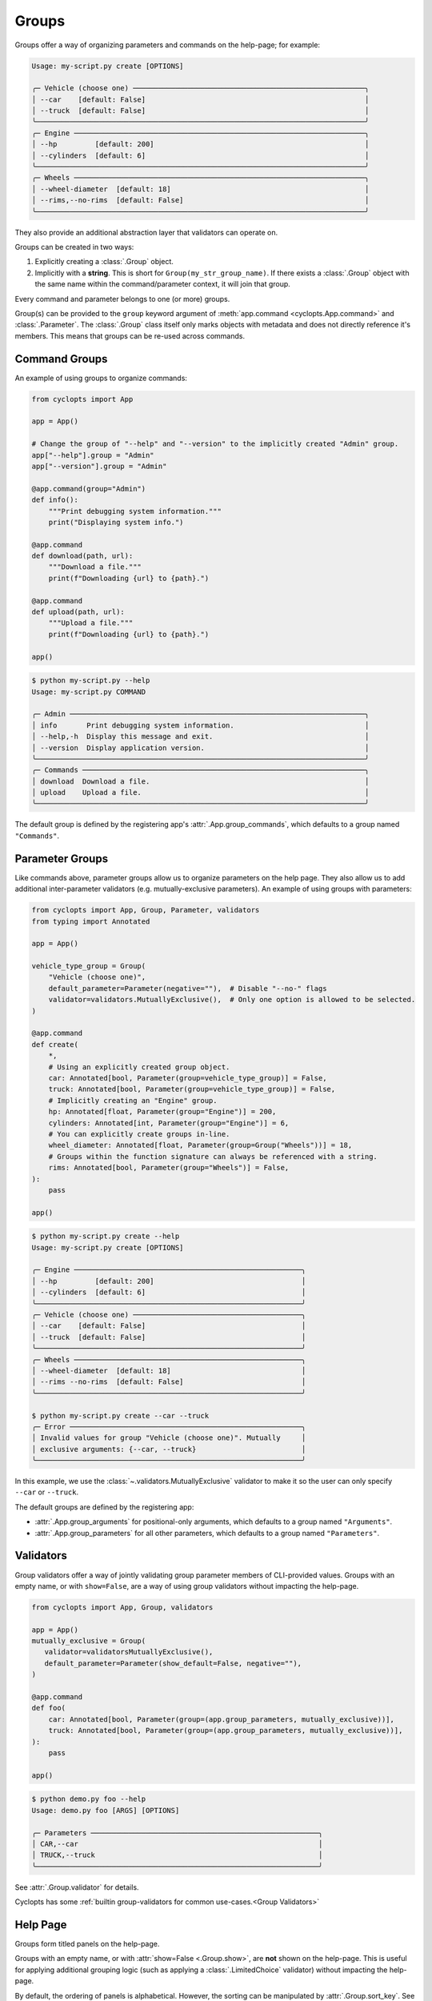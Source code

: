 ======
Groups
======
Groups offer a way of organizing parameters and commands on the help-page; for example:

.. code-block:: console

   Usage: my-script.py create [OPTIONS]

   ╭─ Vehicle (choose one) ───────────────────────────────────────────────────────╮
   │ --car    [default: False]                                                    │
   │ --truck  [default: False]                                                    │
   ╰──────────────────────────────────────────────────────────────────────────────╯
   ╭─ Engine ─────────────────────────────────────────────────────────────────────╮
   │ --hp         [default: 200]                                                  │
   │ --cylinders  [default: 6]                                                    │
   ╰──────────────────────────────────────────────────────────────────────────────╯
   ╭─ Wheels ─────────────────────────────────────────────────────────────────────╮
   │ --wheel-diameter  [default: 18]                                              │
   │ --rims,--no-rims  [default: False]                                           │
   ╰──────────────────────────────────────────────────────────────────────────────╯

They also provide an additional abstraction layer that validators can operate on.

Groups can be created in two ways:

1. Explicitly creating a :class:`.Group` object.

2. Implicitly with a **string**.
   This is short for ``Group(my_str_group_name)``.
   If there exists a :class:`.Group` object with the same name within the command/parameter context, it will join that group.

Every command and parameter belongs to one (or more) groups.

Group(s) can be provided to the ``group`` keyword argument of :meth:`app.command <cyclopts.App.command>` and :class:`.Parameter`.
The :class:`.Group` class itself only marks objects with metadata and does not directly reference it's members.
This means that groups can be re-used across commands.

--------------
Command Groups
--------------
An example of using groups to organize commands:

.. code-block:: python

   from cyclopts import App

   app = App()

   # Change the group of "--help" and "--version" to the implicitly created "Admin" group.
   app["--help"].group = "Admin"
   app["--version"].group = "Admin"

   @app.command(group="Admin")
   def info():
       """Print debugging system information."""
       print("Displaying system info.")

   @app.command
   def download(path, url):
       """Download a file."""
       print(f"Downloading {url} to {path}.")

   @app.command
   def upload(path, url):
       """Upload a file."""
       print(f"Downloading {url} to {path}.")

   app()

.. code-block:: console

   $ python my-script.py --help
   Usage: my-script.py COMMAND

   ╭─ Admin ──────────────────────────────────────────────────────────────────────╮
   │ info       Print debugging system information.                               │
   │ --help,-h  Display this message and exit.                                    │
   │ --version  Display application version.                                      │
   ╰──────────────────────────────────────────────────────────────────────────────╯
   ╭─ Commands ───────────────────────────────────────────────────────────────────╮
   │ download  Download a file.                                                   │
   │ upload    Upload a file.                                                     │
   ╰──────────────────────────────────────────────────────────────────────────────╯

The default group is defined by the registering app's :attr:`.App.group_commands`, which defaults to a group named ``"Commands"``.

----------------
Parameter Groups
----------------
Like commands above, parameter groups allow us to organize parameters on the help page.
They also allow us to add additional inter-parameter validators (e.g. mutually-exclusive parameters).
An example of using groups with parameters:

.. code-block:: python

   from cyclopts import App, Group, Parameter, validators
   from typing import Annotated

   app = App()

   vehicle_type_group = Group(
       "Vehicle (choose one)",
       default_parameter=Parameter(negative=""),  # Disable "--no-" flags
       validator=validators.MutuallyExclusive(),  # Only one option is allowed to be selected.
   )

   @app.command
   def create(
       *,
       # Using an explicitly created group object.
       car: Annotated[bool, Parameter(group=vehicle_type_group)] = False,
       truck: Annotated[bool, Parameter(group=vehicle_type_group)] = False,
       # Implicitly creating an "Engine" group.
       hp: Annotated[float, Parameter(group="Engine")] = 200,
       cylinders: Annotated[int, Parameter(group="Engine")] = 6,
       # You can explicitly create groups in-line.
       wheel_diameter: Annotated[float, Parameter(group=Group("Wheels"))] = 18,
       # Groups within the function signature can always be referenced with a string.
       rims: Annotated[bool, Parameter(group="Wheels")] = False,
   ):
       pass

   app()

.. code-block:: console

   $ python my-script.py create --help
   Usage: my-script.py create [OPTIONS]

   ╭─ Engine ──────────────────────────────────────────────────────╮
   │ --hp         [default: 200]                                   │
   │ --cylinders  [default: 6]                                     │
   ╰───────────────────────────────────────────────────────────────╯
   ╭─ Vehicle (choose one) ────────────────────────────────────────╮
   │ --car    [default: False]                                     │
   │ --truck  [default: False]                                     │
   ╰───────────────────────────────────────────────────────────────╯
   ╭─ Wheels ──────────────────────────────────────────────────────╮
   │ --wheel-diameter  [default: 18]                               │
   │ --rims --no-rims  [default: False]                            │
   ╰───────────────────────────────────────────────────────────────╯

   $ python my-script.py create --car --truck
   ╭─ Error ───────────────────────────────────────────────────────╮
   │ Invalid values for group "Vehicle (choose one)". Mutually     │
   │ exclusive arguments: {--car, --truck}                         │
   ╰───────────────────────────────────────────────────────────────╯

In this example, we use the :class:`~.validators.MutuallyExclusive` validator to make it so the user can only specify ``--car`` or ``--truck``.

The default groups are defined by the registering app:

* :attr:`.App.group_arguments` for positional-only arguments, which defaults to a group named ``"Arguments"``.

* :attr:`.App.group_parameters` for all other parameters, which defaults to a group named ``"Parameters"``.

----------
Validators
----------
Group validators offer a way of jointly validating group parameter members of CLI-provided values.
Groups with an empty name, or with ``show=False``, are a way of using group validators without impacting the help-page.

.. code-block:: python

   from cyclopts import App, Group, validators

   app = App()
   mutually_exclusive = Group(
      validator=validatorsMutuallyExclusive(),
      default_parameter=Parameter(show_default=False, negative=""),
   )

   @app.command
   def foo(
       car: Annotated[bool, Parameter(group=(app.group_parameters, mutually_exclusive))],
       truck: Annotated[bool, Parameter(group=(app.group_parameters, mutually_exclusive))],
   ):
       pass

   app()

.. code-block:: console

   $ python demo.py foo --help
   Usage: demo.py foo [ARGS] [OPTIONS]

   ╭─ Parameters ──────────────────────────────────────────────────────╮
   │ CAR,--car                                                         │
   │ TRUCK,--truck                                                     │
   ╰───────────────────────────────────────────────────────────────────╯

See :attr:`.Group.validator` for details.

Cyclopts has some :ref:`builtin group-validators for common use-cases.<Group Validators>`

---------
Help Page
---------
Groups form titled panels on the help-page.

Groups with an empty name, or with :attr:`show=False <.Group.show>`, are **not** shown on the help-page.
This is useful for applying additional grouping logic (such as applying a :class:`.LimitedChoice` validator) without impacting the help-page.

By default, the ordering of panels is alphabetical.
However, the sorting can be manipulated by :attr:`.Group.sort_key`. See it's documentation for usage.

The :meth:`.Group.create_ordered` convenience classmethod creates a :class:`.Group` with a :attr:`~.Group.sort_key` value drawn drawn from a global monotonically increasing counter.
This means that the order in the help-page will match the order that the groups were instantiated.

.. code-block:: python

   from cyclopts import App, Group

   app = App()

   g_plants = Group.create_ordered("Plants")
   g_animals = Group.create_ordered("Animals")
   g_mushrooms = Group.create_ordered("Mushrooms")


   @app.command(group=g_animals)
   def zebra():
       pass


   @app.command(group=g_plants)
   def daisy():
       pass


   @app.command(group=g_mushrooms)
   def portobello():
       pass


   app()

.. code-block:: bash

   ╭─ Plants ───────────────────────────────────────────────────────────╮
   │ daisy                                                              │
   ╰────────────────────────────────────────────────────────────────────╯
   ╭─ Animals ──────────────────────────────────────────────────────────╮
   │ zebra                                                              │
   ╰────────────────────────────────────────────────────────────────────╯
   ╭─ Mushrooms ────────────────────────────────────────────────────────╮
   │ portobello                                                         │
   ╰────────────────────────────────────────────────────────────────────╯
   ╭─ Commands ─────────────────────────────────────────────────────────╮
   │ --help,-h  Display this message and exit.                          │
   │ --version  Display application version.                            │
   ╰────────────────────────────────────────────────────────────────────╯

A :attr:`~.Group.sort_key` can still be supplied; the global counter will only be used to break sorting ties.
